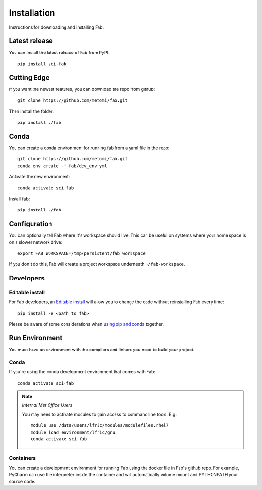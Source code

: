 .. _install:

Installation
************
Instructions for downloading and installing Fab.

Latest release
==============
You can install the latest release of Fab from PyPI::

    pip install sci-fab

Cutting Edge
============
If you want the newest features, you can download the repo from github::

    git clone https://github.com/metomi/fab.git

Then install the folder::

    pip install ./fab


Conda
=====
You can create a conda environment for running fab from a yaml file in the repo::

    git clone https://github.com/metomi/fab.git
    conda env create -f fab/dev_env.yml

Activate the new environment::

    conda activate sci-fab

Install fab::

    pip install ./fab


Configuration
=============

You can optionally tell Fab where it's workspace should live.
This can be useful on systems where your home space is on a slower network drive::

    export FAB_WORKSPACE=/tmp/persistent/fab_workspace

If you don't do this, Fab will create a project workspace underneath ``~/fab-workspace``.


Developers
==========

Editable install
----------------
For Fab developers, an
`Editable install <https://pip.pypa.io/en/stable/cli/pip_install/#editable-installs>`_
will allow you to change the code without reinstalling Fab every time::

    pip install -e <path to fab>

Please be aware of some considerations when
`using pip and conda <https://docs.conda.io/projects/conda/en/latest/user-guide/tasks/manage-environments.html#using-pip-in-an-environment>`_
together.


Run Environment
===============
You must have an environment with the compilers and linkers you need to build your project.

Conda
-----
If you're using the conda development environment that comes with Fab::

            conda activate sci-fab


.. note::
    *Internal Met Office Users*

    You may need to activate modules to gain access to command line tools. E.g::

        module use /data/users/lfric/modules/modulefiles.rhel7
        module load environment/lfric/gnu
        conda activate sci-fab


Containers
----------
You can create a development environment for running Fab using the docker file in Fab's github repo.
For example, PyCharm can use the interpreter inside the container and will automatically volume mount and PYTHONPATH
your source code.
